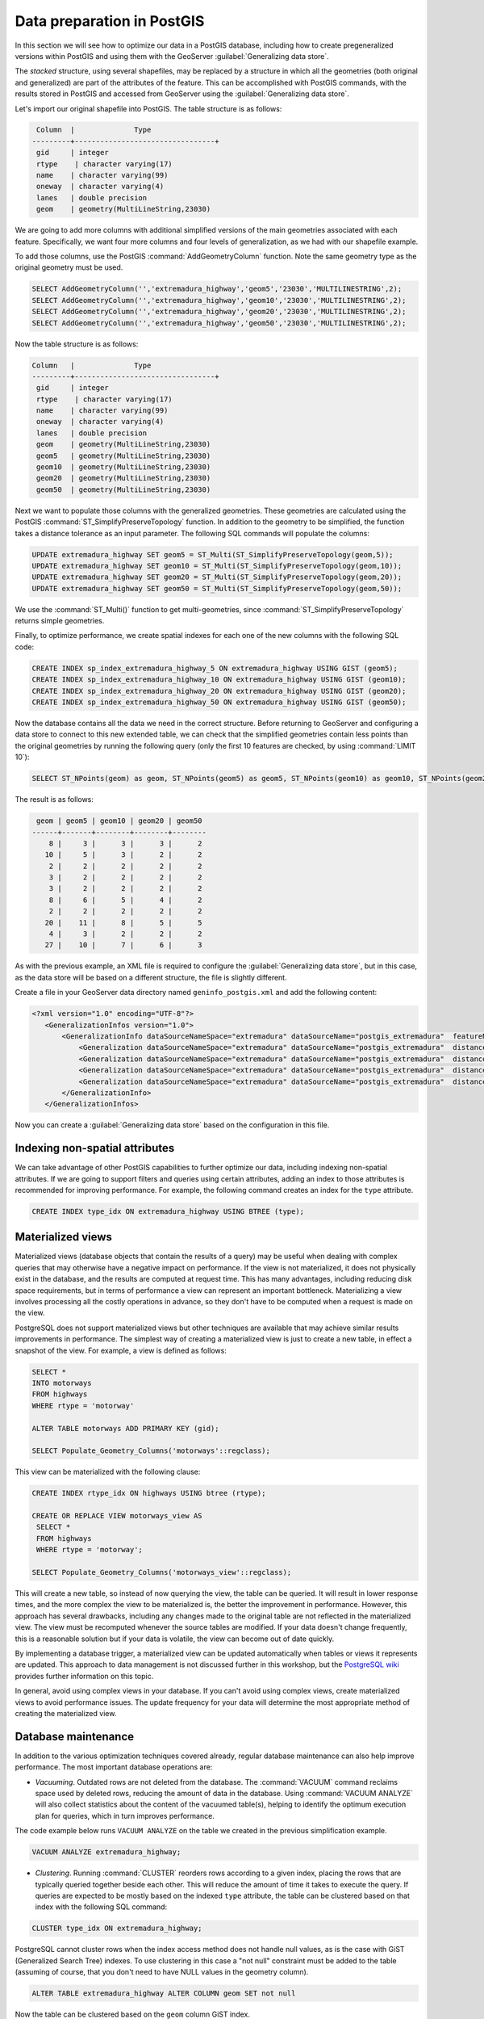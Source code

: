 .. _vector.postgis:

Data preparation in PostGIS 
===========================

In this section we will see how to optimize our data in a PostGIS database, including how to create pregeneralized versions within PostGIS and using them with the GeoServer :guilabel:`Generalizing data store`.

The *stacked* structure, using several shapefiles, may be replaced by a structure in which all the geometries (both original and generalized) are part of the attributes of the feature. This can be accomplished with PostGIS commands, with the results stored in PostGIS and accessed from GeoServer using the :guilabel:`Generalizing data store`.

Let's import our original shapefile into PostGIS. The table structure is as follows:

.. code-block:: console

   Column  |              Type               
  ---------+---------------------------------+
   gid     | integer                         
   rtype    | character varying(17)           
   name    | character varying(99)           
   oneway  | character varying(4)            
   lanes   | double precision                
   geom    | geometry(MultiLineString,23030) 


We are going to add more columns with additional simplified versions of the main geometries associated with each feature. Specifically, we want four more columns and four levels of generalization, as we had with our shapefile example.

To add those columns, use the PostGIS :command:`AddGeometryColumn` function. Note the same geometry type as the original geometry must be used.

.. code-block:: sql

   SELECT AddGeometryColumn('','extremadura_highway','geom5','23030','MULTILINESTRING',2);
   SELECT AddGeometryColumn('','extremadura_highway','geom10','23030','MULTILINESTRING',2);
   SELECT AddGeometryColumn('','extremadura_highway','geom20','23030','MULTILINESTRING',2);
   SELECT AddGeometryColumn('','extremadura_highway','geom50','23030','MULTILINESTRING',2);


Now the table structure is as follows:

.. code-block:: console

   Column   |              Type               
   ---------+---------------------------------+
    gid     | integer                         
    rtype    | character varying(17)           
    name    | character varying(99)           
    oneway  | character varying(4)            
    lanes   | double precision                
    geom    | geometry(MultiLineString,23030) 
    geom5   | geometry(MultiLineString,23030) 
    geom10  | geometry(MultiLineString,23030) 
    geom20  | geometry(MultiLineString,23030) 
    geom50  | geometry(MultiLineString,23030) 

Next we want to populate those columns with the generalized geometries. These geometries are calculated using the PostGIS :command:`ST_SimplifyPreserveTopology` function. In addition to the geometry to be simplified, the function takes a distance tolerance as an input parameter. The following SQL commands will populate the columns:

.. code-block:: sql

   UPDATE extremadura_highway SET geom5 = ST_Multi(ST_SimplifyPreserveTopology(geom,5));
   UPDATE extremadura_highway SET geom10 = ST_Multi(ST_SimplifyPreserveTopology(geom,10));
   UPDATE extremadura_highway SET geom20 = ST_Multi(ST_SimplifyPreserveTopology(geom,20));
   UPDATE extremadura_highway SET geom50 = ST_Multi(ST_SimplifyPreserveTopology(geom,50));

We use the :command:`ST_Multi()` function to get multi-geometries, since :command:`ST_SimplifyPreserveTopology` returns simple geometries.

Finally, to optimize performance, we create spatial indexes for each one of the new columns with the following SQL code:

.. code-block:: sql

   CREATE INDEX sp_index_extremadura_highway_5 ON extremadura_highway USING GIST (geom5);
   CREATE INDEX sp_index_extremadura_highway_10 ON extremadura_highway USING GIST (geom10);
   CREATE INDEX sp_index_extremadura_highway_20 ON extremadura_highway USING GIST (geom20);
   CREATE INDEX sp_index_extremadura_highway_50 ON extremadura_highway USING GIST (geom50);

Now the database contains all the data we need in the correct structure. Before returning to GeoServer and configuring a data store to connect to this new extended table, we can check that the simplified geometries contain less points than the original geometries by running the following query (only the first 10 features are checked, by using :command:`LIMIT 10`):

.. code-block:: sql

   SELECT ST_NPoints(geom) as geom, ST_NPoints(geom5) as geom5, ST_NPoints(geom10) as geom10, ST_NPoints(geom20) as geom20, ST_NPoints(geom50) as geom50 from extremadura_highway LIMIT 10;

The result is as follows:

.. code-block:: console

    geom | geom5 | geom10 | geom20 | geom50 
   ------+-------+--------+--------+--------
       8 |     3 |      3 |      3 |      2 
      10 |     5 |      3 |      2 |      2 
       2 |     2 |      2 |      2 |      2
       3 |     2 |      2 |      2 |      2 
       3 |     2 |      2 |      2 |      2 
       8 |     6 |      5 |      4 |      2 
       2 |     2 |      2 |      2 |      2 
      20 |    11 |      8 |      5 |      5
       4 |     3 |      2 |      2 |      2 
      27 |    10 |      7 |      6 |      3 

As with the previous example, an XML file is required to configure the :guilabel:`Generalizing data store`, but in this case, as the data store will be based on a different structure, the file is slightly different.

Create a file in your GeoServer data directory named ``geninfo_postgis.xml`` and add the following content:

.. todo:: This code should be revised to ensure it is correct and actually works.

.. code-block:: xml

   <?xml version="1.0" encoding="UTF-8"?>
      <GeneralizationInfos version="1.0">
          <GeneralizationInfo dataSourceNameSpace="extremadura" dataSourceName="postgis_extremadura"  featureName="extremadura_highway" baseFeatureName="extremadura_highway" geomPropertyName="geom">
              <Generalization dataSourceNameSpace="extremadura" dataSourceName="postgis_extremadura"  distance="5" featureName="extremadura_highway" geomPropertyName="geom5"/>
              <Generalization dataSourceNameSpace="extremadura" dataSourceName="postgis_extremadura"  distance="10" featureName="extremadura_highway" geomPropertyName="geom10"/>
              <Generalization dataSourceNameSpace="extremadura" dataSourceName="postgis_extremadura"  distance="20" featureName="extremadura_highway" geomPropertyName="geom20"/>
              <Generalization dataSourceNameSpace="extremadura" dataSourceName="postgis_extremadura"  distance="50" featureName="extremadura_highway" geomPropertyName="geom50"/>
          </GeneralizationInfo>            
      </GeneralizationInfos>    

Now you can create a :guilabel:`Generalizing data store` based on the configuration in this file.    

Indexing non-spatial attributes
-------------------------------

We can take advantage of other PostGIS capabilities to further optimize our data, including indexing non-spatial attributes. If we are going to support filters and queries using certain attributes, adding an index to those attributes is recommended for improving performance. For example, the following command creates an index for the ``type`` attribute.

.. code-block:: sql

   CREATE INDEX type_idx ON extremadura_highway USING BTREE (type);


Materialized views
------------------

Materialized views (database objects that contain the results of a query) may be useful when dealing with complex queries that may otherwise have a negative impact on performance. 
If the view is not materialized, it does not physically exist in the database, and the results are computed at request time. This has many advantages, including reducing disk space requirements, but in terms of performance a view can represent an important bottleneck. Materializing a view involves processing all the costly operations in advance, so they don't have to be computed when a request is made on the view.

PostgreSQL does not support materialized views but other techniques are available that may achieve similar results improvements in performance. The simplest way of creating a materialized view is just to create a new table, in effect a snapshot of the view. For example, a view is defined as follows:

.. code-block:: sql

  SELECT *
  INTO motorways
  FROM highways
  WHERE rtype = 'motorway'

  ALTER TABLE motorways ADD PRIMARY KEY (gid);

  SELECT Populate_Geometry_Columns('motorways'::regclass);

This view can be materialized with the following clause:

.. code-block:: sql

  CREATE INDEX rtype_idx ON highways USING btree (rtype);

  CREATE OR REPLACE VIEW motorways_view AS
   SELECT *
   FROM highways
   WHERE rtype = 'motorway';

  SELECT Populate_Geometry_Columns('motorways_view'::regclass);

This will create a new table, so instead of now querying the view, the table can be queried. It will result in lower response times, and the more complex the view to be materialized is, the better the improvement in performance. However, this approach has several drawbacks, including any changes made to the original table are not reflected in the materialized view. The view must be recomputed whenever the source tables are modified. If your data doesn't change frequently, this is a reasonable solution but if your data is volatile, the view can become out of date quickly.

By implementing a database trigger, a materialized view can be updated automatically when tables or views it represents are updated. This approach to data management is not discussed further in this workshop, but the `PostgreSQL wiki <http://wiki.postgresql.org/wiki/Main_Page>`_ provides further information on this topic.

In general, avoid using complex views in your database. If you can't avoid using complex views, create materialized views to avoid performance issues. The update frequency for your data will determine the most appropriate method of creating the materialized view.


Database maintenance
--------------------

In addition to the various optimization techniques covered already, regular database maintenance can also help improve performance. The most important database operations are:

* *Vacuuming*. Outdated rows are not deleted from the database. The :command:`VACUUM` command reclaims space used by deleted rows, reducing the amount of data in the database.  Using :command:`VACUUM ANALYZE` will also collect statistics about the content of the vacuumed table(s), helping to identify the optimum execution plan for queries, which in turn improves performance. 

The code example below runs ``VACUUM ANALYZE`` on the table we created in the previous simplification example.

.. code-block:: sql

   VACUUM ANALYZE extremadura_highway;

* *Clustering*. Running :command:`CLUSTER` reorders rows according to a given index, placing the rows that are typically queried together beside each other. This will reduce the amount of time it takes to execute the query. If queries are expected to be mostly based on the indexed  ``type`` attribute, the table can be clustered based on that index with the following SQL command:

.. code-block:: sql

   CLUSTER type_idx ON extremadura_highway;

PostgreSQL cannot cluster rows when the index access method does not handle null values, as is the case with GiST (Generalized Search Tree) indexes. To use clustering in this case a "not null" constraint must be added to the table (assuming of course, that you don't need to have NULL values in the geometry column).

.. code-block:: sql

   ALTER TABLE extremadura_highway ALTER COLUMN geom SET not null

Now the table can be clustered based on the ``geom`` column GiST index.
  
.. code-block:: sql

   CLUSTER sp_index_extremadura_highway ON extremadura_highway

